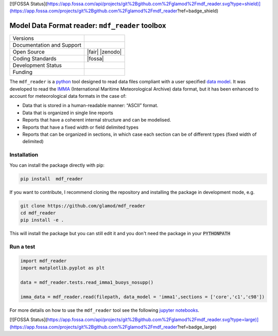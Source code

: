[![FOSSA Status](https://app.fossa.com/api/projects/git%2Bgithub.com%2Fglamod%2Fmdf_reader.svg?type=shield)](https://app.fossa.com/projects/git%2Bgithub.com%2Fglamod%2Fmdf_reader?ref=badge_shield)

================================================
Model Data Format reader: ``mdf_reader`` toolbox
================================================

+----------------------------+-----------------------------------------------------+
| Versions                   | |pypi| |versions|                                   |
+----------------------------+-----------------------------------------------------+
| Documentation and Support  | |docs|                                              |
+----------------------------+-----------------------------------------------------+
| Open Source                | |license| |fair| |zenodo|                           |
+----------------------------+-----------------------------------------------------+
| Coding Standards           | |black| |ruff| |pre-commit| |fossa|                 |
+----------------------------+-----------------------------------------------------+
| Development Status         | |status| |build| |coveralls|                        |
+----------------------------+-----------------------------------------------------+
| Funding                    | |funding|                                           |
+----------------------------+-----------------------------------------------------+

The ``mdf_reader`` is a python_ tool designed to read data files compliant with a user specified `data model`_.
It was developed to read the IMMA_ (International Maritime Meteorological Archive) data format, but it has been enhanced to account for meteorological data formats in the case of:

* Data that is stored in a human-readable manner: “ASCII” format.
* Data that is organized in single line reports
* Reports that have a coherent internal structure and can be modelised.
* Reports that have a fixed width or field delimited types
* Reports that can be organized in sections, in which case each section can be of different types (fixed width of delimited)

Installation
------------

You can install the package directly with pip:

.. code-block:: console

     pip install  mdf_reader

If you want to contribute, I recommend cloning the repository and installing the package in development mode, e.g.

.. code-block:: console

    git clone https://github.com/glamod/mdf_reader
    cd mdf_reader
    pip install -e .

This will install the package but you can still edit it and you don't need the package in your :code:`PYTHONPATH`


Run a test
----------

.. code-block:: console

		import mdf_reader
		import matplotlib.pyplot as plt

		data = mdf_reader.tests.read_imma1_buoys_nosupp()

		imma_data = mdf_reader.read(filepath, data_model = 'imma1',sections = ['core','c1','c98'])


For more details on how to use the ``mdf_reader`` tool see the following `jupyter notebooks`_.


.. _python: https://www.python.org
.. _data model: https://cds.climate.copernicus.eu/toolbox/doc/how-to/15_how_to_understand_the_common_data_model/15_how_to_understand_the_common_data_model.html
.. _IMMA: https://icoads.noaa.gov/e-doc/imma/R3.0-imma1.pdf
.. _jupyter notebooks: https://git.noc.ac.uk/brecinosrivas/mdf_reader/-/tree/master/docs/notebooks

.. |pypi| image:: https://img.shields.io/pypi/v/mdf_reader.svg
        :target: https://pypi.python.org/pypi/mdf_reader
        :alt: Python Package Index Build

.. |versions| image:: https://img.shields.io/pypi/pyversions/mdf_reader.svg
        :target: https://pypi.python.org/pypi/mdf_reader
        :alt: Supported Python Versions

.. |docs| image:: https://readthedocs.org/projects/mdf_reader/badge/?version=latest
        :target: https://mdf-reader.readthedocs.io/en/latest/?version=latest
        :alt: Documentation Status

.. |license| image:: https://img.shields.io/github/license/glamod/mdf_reader.svg
        :target: https://github.com/glamod/mdf_reader/blob/master/LICENSE
        :alt: License

.. |fair| image::
        :target:
        :alt: FAIR Software Compliance

.. |zenodo| image::
        :target:
 	      :alt: DOI

.. |black| image:: https://img.shields.io/badge/code%20style-black-000000.svg
        :target: https://github.com/psf/black
        :alt: Python Black

.. |ruff| image:: https://img.shields.io/endpoint?url=https://raw.githubusercontent.com/astral-sh/ruff/main/assets/badge/v2.json
        :target: https://github.com/astral-sh/ruff
        :alt: Ruff

.. |pre-commit| image:: https://results.pre-commit.ci/badge/github/glamod/mdf_reader/master.svg
        :target: https://results.pre-commit.ci/latest/github/glamod/mdf_reader/master
        :alt: pre-commit.ci status

.. |fossa| image::
        :target:
        :alt: FOSSA

.. |status| image:: https://www.repostatus.org/badges/latest/active.svg
        :target: https://www.repostatus.org/#active
        :alt: Project Status: Active – The project has reached a stable, usable state and is being actively developed.

.. |build| image:: https://github.com/glamod/mdf_reader/actions/workflows/ci.yml/badge.svg
        :target: https://github.com/glamod/mdf_reader/actions/workflows/ci.yml
        :alt: Build Status

.. |coveralls| image:: https://codecov.io/gh/glamod/mdf_reader/branch/master/graph/badge.svg
	      :target: https://codecov.io/gh/glamod/mdf_reader
	      :alt: Coveralls

.. |funding| image:: https://img.shields.io/badge/Powered%20by-Copernicus-blue.svg
        :target: https://climate.copernicus.eu/
        :alt: Funding


[![FOSSA Status](https://app.fossa.com/api/projects/git%2Bgithub.com%2Fglamod%2Fmdf_reader.svg?type=large)](https://app.fossa.com/projects/git%2Bgithub.com%2Fglamod%2Fmdf_reader?ref=badge_large)